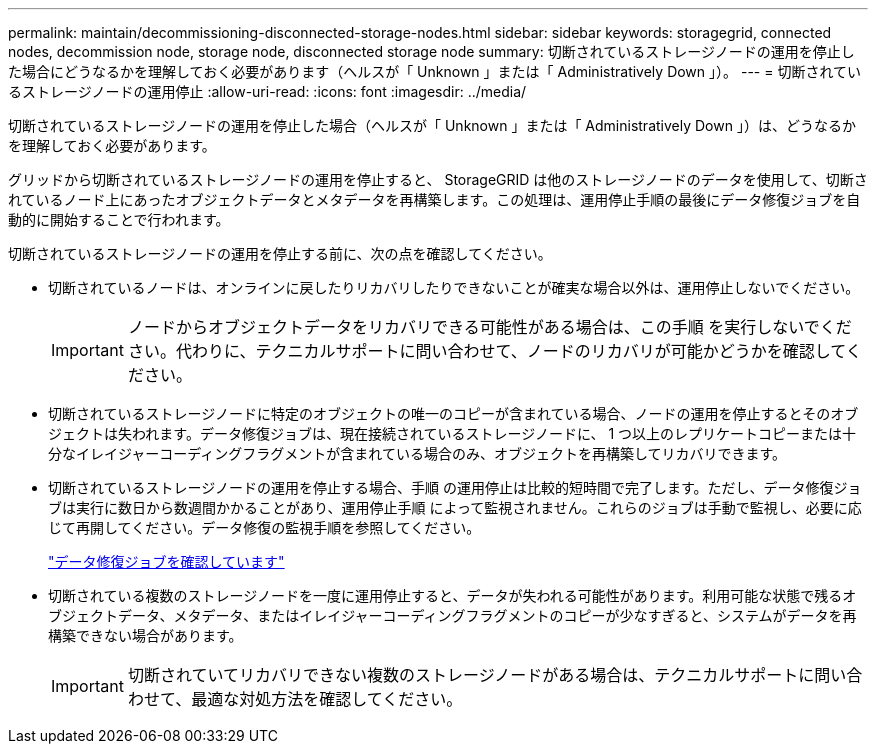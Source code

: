 ---
permalink: maintain/decommissioning-disconnected-storage-nodes.html 
sidebar: sidebar 
keywords: storagegrid, connected nodes, decommission node, storage node, disconnected storage node 
summary: 切断されているストレージノードの運用を停止した場合にどうなるかを理解しておく必要があります（ヘルスが「 Unknown 」または「 Administratively Down 」）。 
---
= 切断されているストレージノードの運用停止
:allow-uri-read: 
:icons: font
:imagesdir: ../media/


[role="lead"]
切断されているストレージノードの運用を停止した場合（ヘルスが「 Unknown 」または「 Administratively Down 」）は、どうなるかを理解しておく必要があります。

グリッドから切断されているストレージノードの運用を停止すると、 StorageGRID は他のストレージノードのデータを使用して、切断されているノード上にあったオブジェクトデータとメタデータを再構築します。この処理は、運用停止手順の最後にデータ修復ジョブを自動的に開始することで行われます。

切断されているストレージノードの運用を停止する前に、次の点を確認してください。

* 切断されているノードは、オンラインに戻したりリカバリしたりできないことが確実な場合以外は、運用停止しないでください。
+

IMPORTANT: ノードからオブジェクトデータをリカバリできる可能性がある場合は、この手順 を実行しないでください。代わりに、テクニカルサポートに問い合わせて、ノードのリカバリが可能かどうかを確認してください。

* 切断されているストレージノードに特定のオブジェクトの唯一のコピーが含まれている場合、ノードの運用を停止するとそのオブジェクトは失われます。データ修復ジョブは、現在接続されているストレージノードに、 1 つ以上のレプリケートコピーまたは十分なイレイジャーコーディングフラグメントが含まれている場合のみ、オブジェクトを再構築してリカバリできます。
* 切断されているストレージノードの運用を停止する場合、手順 の運用停止は比較的短時間で完了します。ただし、データ修復ジョブは実行に数日から数週間かかることがあり、運用停止手順 によって監視されません。これらのジョブは手動で監視し、必要に応じて再開してください。データ修復の監視手順を参照してください。
+
link:checking-data-repair-jobs.html["データ修復ジョブを確認しています"]

* 切断されている複数のストレージノードを一度に運用停止すると、データが失われる可能性があります。利用可能な状態で残るオブジェクトデータ、メタデータ、またはイレイジャーコーディングフラグメントのコピーが少なすぎると、システムがデータを再構築できない場合があります。
+

IMPORTANT: 切断されていてリカバリできない複数のストレージノードがある場合は、テクニカルサポートに問い合わせて、最適な対処方法を確認してください。


